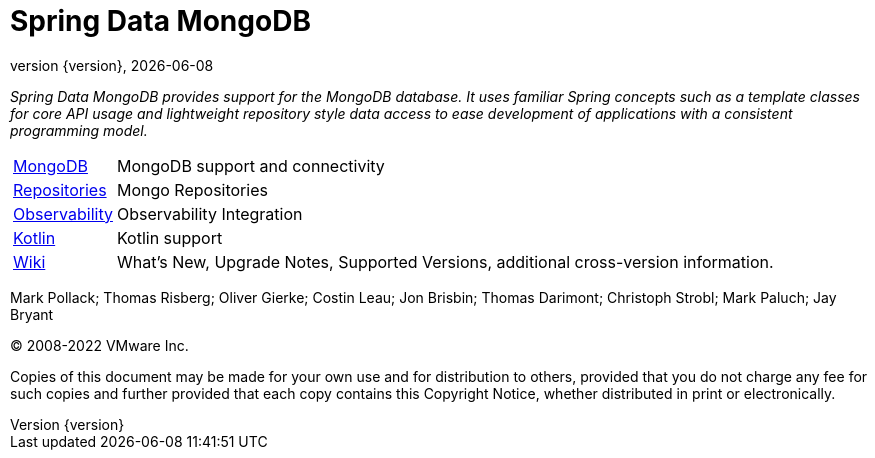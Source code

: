 [[spring-data-mongodb-reference-documentation]]
= Spring Data MongoDB
:revnumber: {version}
:revdate: {localdate}
:feature-scroll: true

_Spring Data MongoDB provides support for the MongoDB database.
It uses familiar Spring concepts such as a template classes for core API usage and lightweight repository style data access to ease development of applications with a consistent programming model._

[horizontal]
xref:mongodb.adoc[MongoDB] :: MongoDB support and connectivity
xref:repositories.adoc[Repositories] :: Mongo Repositories
xref:observability/observability.adoc[Observability] :: Observability Integration
xref:kotlin.adoc[Kotlin] :: Kotlin support
// xref:migration-guides.adoc[Migration] :: Migration Guides
https://github.com/spring-projects/spring-data-commons/wiki[Wiki] :: What's New, Upgrade Notes, Supported Versions, additional cross-version information.

Mark Pollack; Thomas Risberg; Oliver Gierke; Costin Leau; Jon Brisbin; Thomas Darimont; Christoph Strobl; Mark Paluch; Jay Bryant

(C) 2008-2022 VMware Inc.

Copies of this document may be made for your own use and for distribution to others, provided that you do not charge any fee for such copies and further provided that each copy contains this Copyright Notice, whether distributed in print or electronically.
